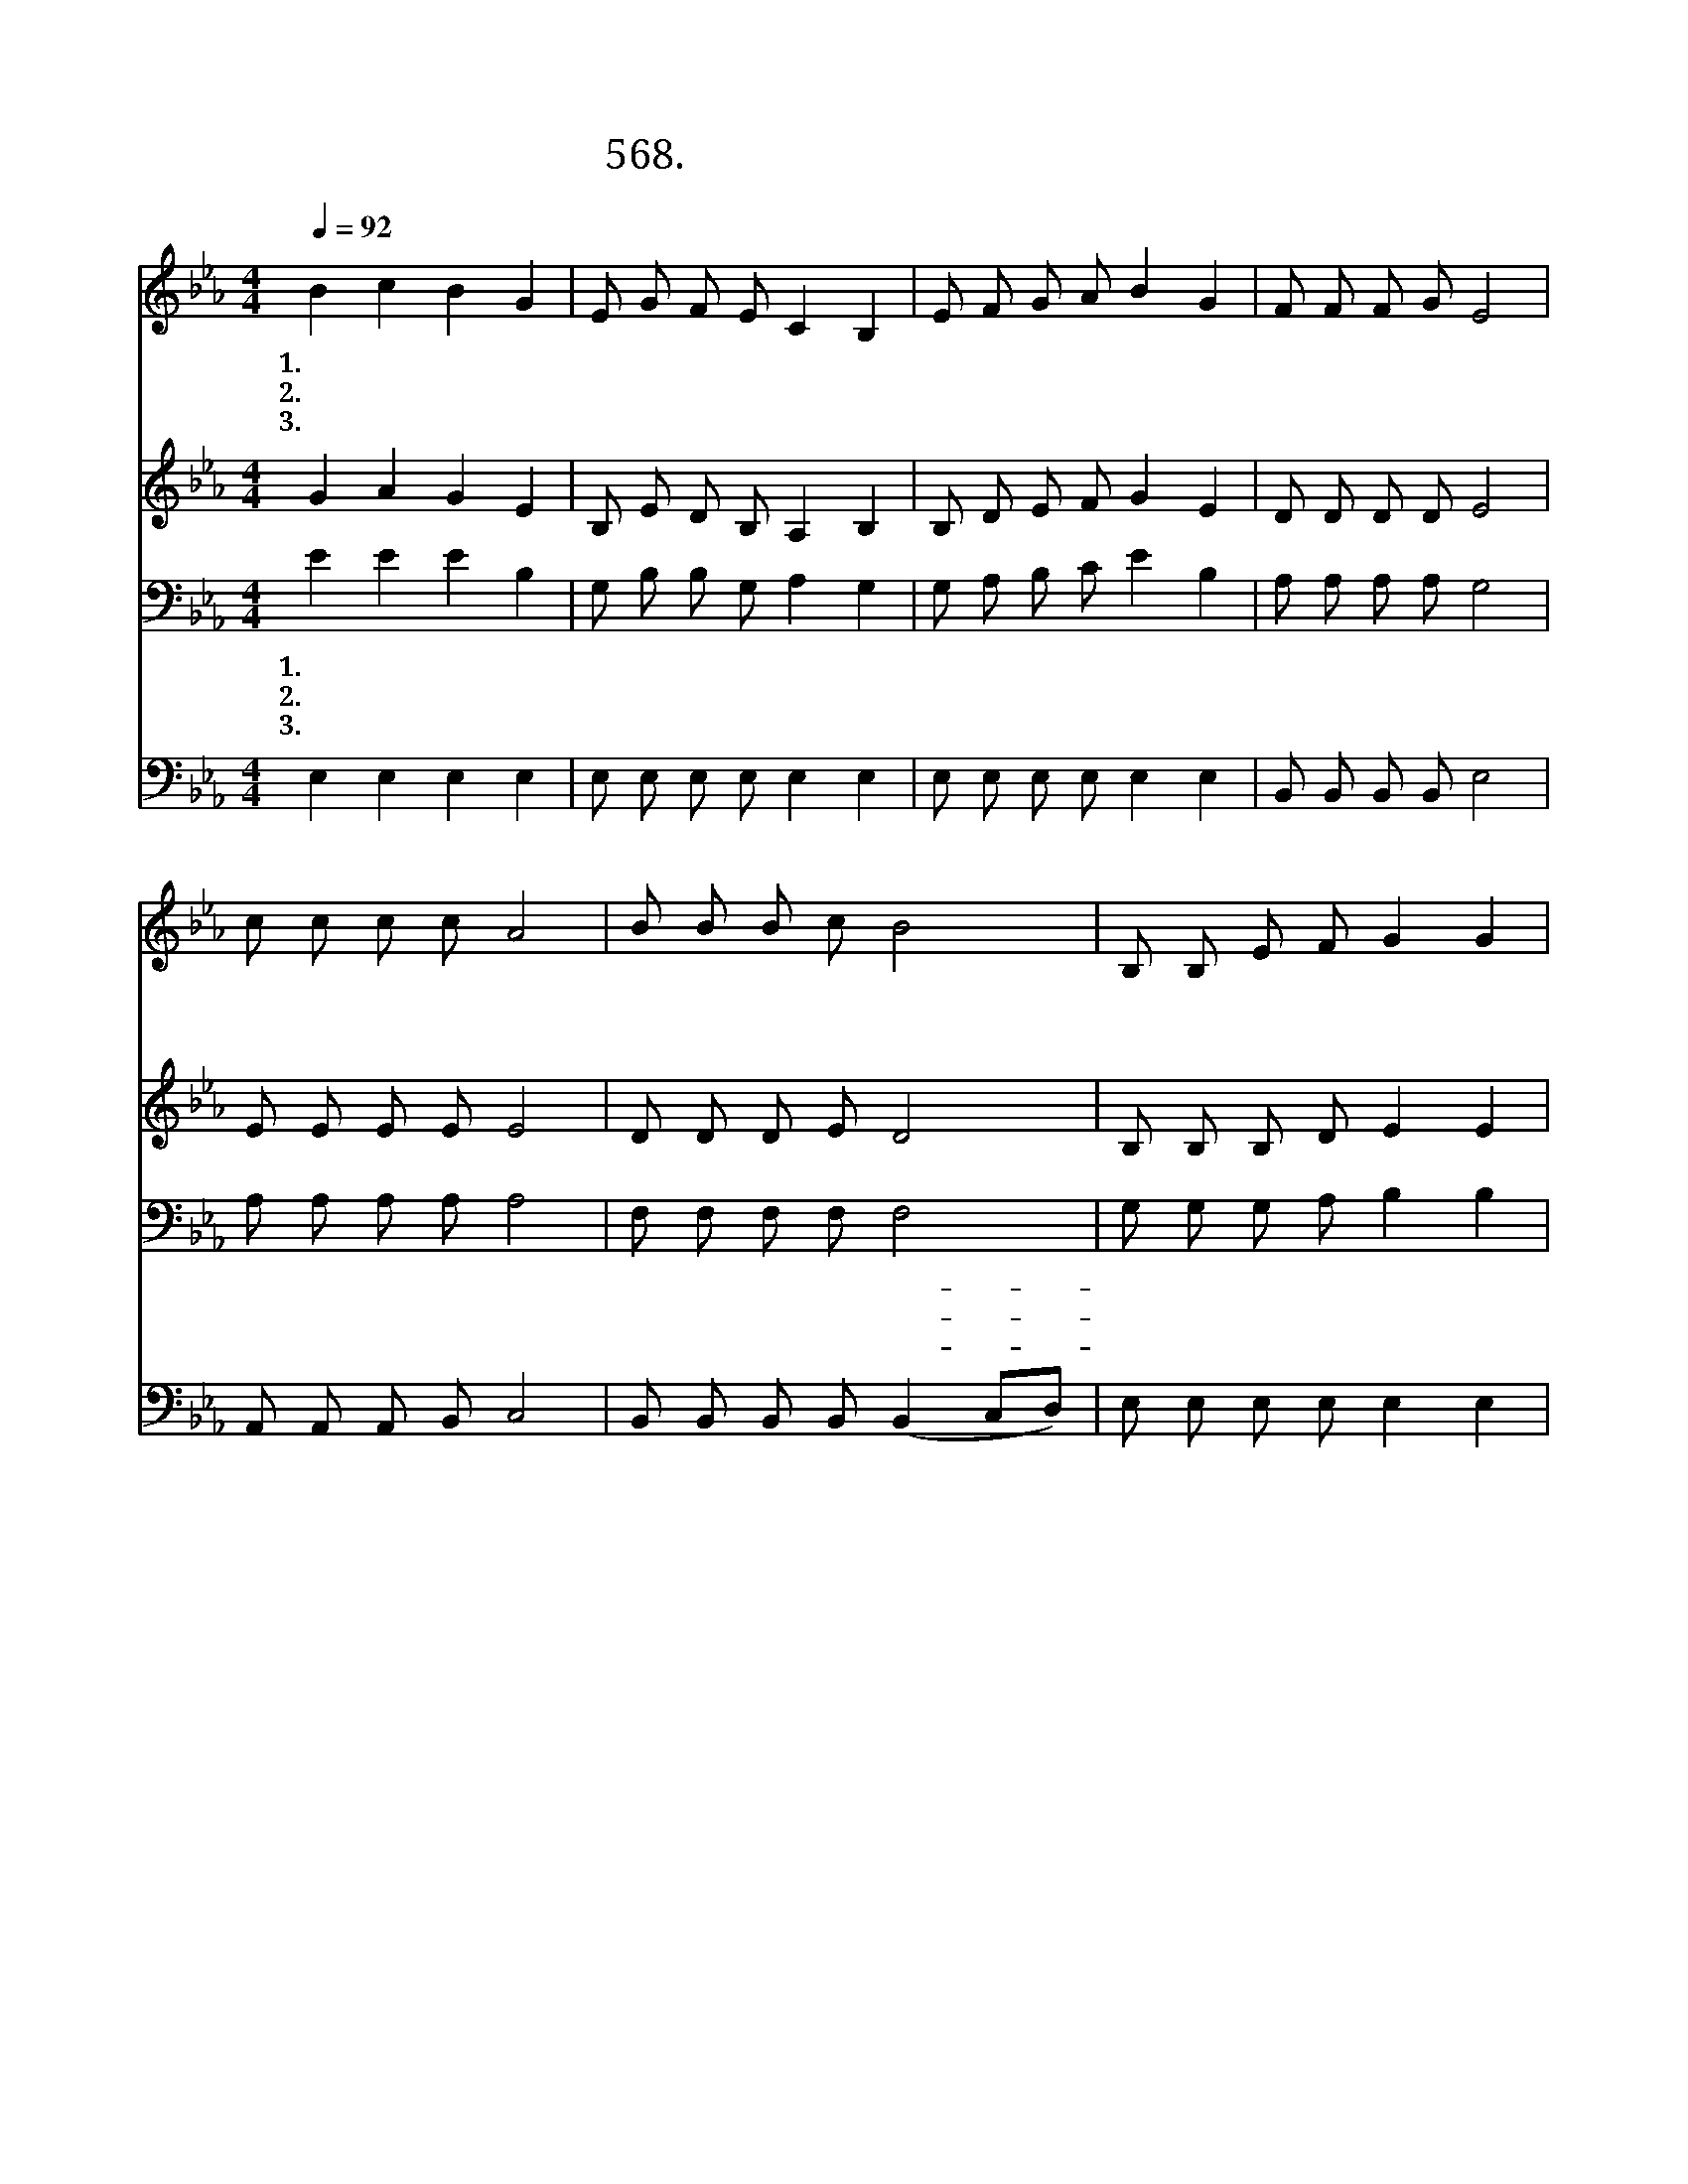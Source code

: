 X:568
T:568. 하나님은 나의 목자시니
Z:석진영 / 이일래
Z:^ 0 ^ ~♬
%%score 1 2 3 4
L:1/8
Q:1/4=92
M:4/4
I:linebreak $
K:Eb
V:1 treble
V:2 treble
V:3 bass
V:4 bass
V:1
 B2 c2 B2 G2 | E G F E C2 B,2 | E F G A B2 G2 | F F F G E4 | c c c c A4 | B B B c B4 | %6
w: 1.하 나 님 은|나 의 목 자 시 니|내 게 부 족 함 이|없 으 리 로 다|나 로 하 여 금|푸 른 풀 밭 에|
w: 2.내 영 혼 을|구 원 하 시 오 니|내 게 감 사 함 이|넘 치 나 이 다|나 로 하 여 금|모 든 고 난 을|
w: 3.하 나 님 이|함 께 하 시 오 니|내 게 두 려 움 이|없 으 리 로 다|나 로 하 여 금|땅 에 살 아 도|
 B, B, E F G2 G2 | B3 c ec B2 | G2 F G F E C B, | E6 z2 :| |] %11
w: 눕 게 하 시 며 잔|잔 한 물- * 가|로 인 도 하 여 주 시|네||
w: 참 게 하 시 며 하|늘 의 평- * 안|을 입 게 하 여 주 시|네||
w: 진 리 안 에 서 이|기 고 이- * 기|게 항 상 능 력 주 시|네||
V:2
 G2 A2 G2 E2 | B, E D B, A,2 B,2 | B, D E F G2 E2 | D D D D E4 | E E E E E4 | D D D E D4 | %6
 B, B, B, D E2 E2 | G3 G E2 F2 | E2 D E D B, A, B, | B,6 z2 :| |] %11
V:3
 E2 E2 E2 B,2 | G, B, B, G, A,2 G,2 | G, A, B, C E2 B,2 | A, A, A, A, G,4 | A, A, A, A, A,4 | %5
w: 1.하 나 님 은|나 의 목 자 시 니|내 게 부 족 함 이|없 으 리 로 다|나 로 하 여 금|
w: 2.내 영 혼 을|구 원 하 시 오 니|내 게 감 사 함 이|넘 치 나 이 다|나 로 하 여 금|
w: 3.하 나 님 이|함 께 하 시 오 니|내 게 두 려 움 이|없 으 리 로 다|나 로 하 여 금|
 F, F, F, F, F,4 | G, G, G, A, B,2 B,2 | E3 E A,2 B,2 | B,2 B, B, B, G, F, A, | G,6 z2 :| |] %11
w: 푸 른 풀 밭 에-|눕 게 하 시 며 잔|잔 한 물 가|로 인 도 하 여 주 시|네||
w: 모 든 고 난 을-|참 게 하 시 며 하|늘 의 평 안|을 입 게 하 여 주 시|네||
w: 땅 에 살 아 도-|진 리 안 에 서 이|기 고 이 기|게 항 상 능 력 주 시|네||
V:4
 E,2 E,2 E,2 E,2 | E, E, E, E, E,2 E,2 | E, E, E, E, E,2 E,2 | B,, B,, B,, B,, E,4 | %4
 A,, A,, A,, B,, C,4 | B,, B,, B,, B,, (B,,2 C,D,) | E, E, E, E, E,2 E,2 | E,3 E, C,2 D,2 | %8
 E,2 B,, B,, B,, B,, B,, F, | E,6 z2 :| |] %11
